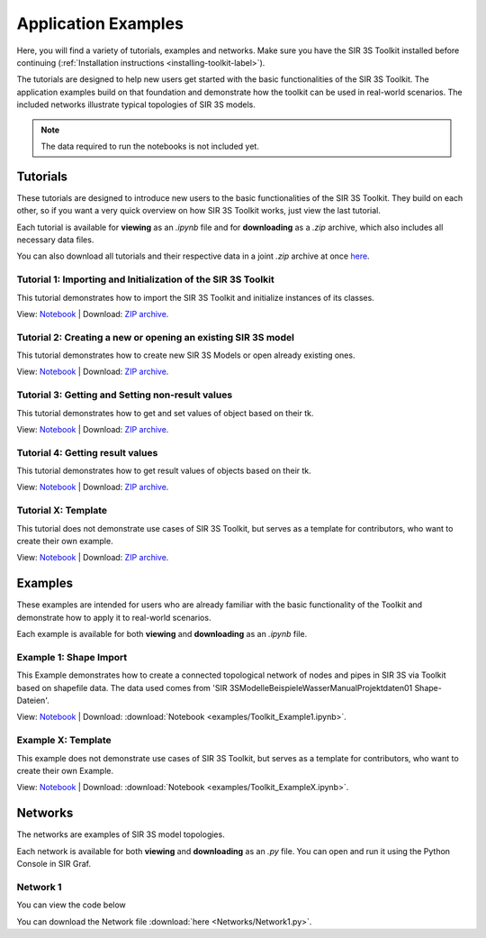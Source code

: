 
Application Examples
====================

Here, you will find a variety of tutorials, examples and networks. 
Make sure you have the SIR 3S Toolkit installed before continuing (:ref:`Installation instructions <installing-toolkit-label>`). 

The tutorials are designed to help new users get started with the basic functionalities of the SIR 3S Toolkit.
The application examples build on that foundation and demonstrate how the toolkit can be used in real-world scenarios.
The included networks illustrate typical topologies of SIR 3S models.

.. note:: The data required to run the notebooks is not included yet.

Tutorials
---------

These tutorials are designed to introduce new users to the basic functionalities of the SIR 3S Toolkit. 
They build on each other, so if you want a very quick overview on how SIR 3S Toolkit works, 
just view the last tutorial.

Each tutorial is available for **viewing** as an `.ipynb` file and for **downloading** as a `.zip` archive, 
which also includes all necessary data files.

You can also download all tutorials and their respective data in a joint `.zip` archive at once `here <https://github.com/3SConsult/sir3stoolkit/releases/download/tutorial_assets/Tutorial1-X_Assets.zip>`_.

.. _Ttu1:

Tutorial 1: Importing and Initialization of the SIR 3S Toolkit
~~~~~~~~~~~~~~~~~~~~~~~~~~~~~~~~~~~~~~~~~~~~~~~~~~~~~~~~~~~~~~

This tutorial demonstrates how to import the SIR 3S Toolkit and initialize instances of its classes.

View: `Notebook <tutorials/Tutorial1_Assets/ToolkitTutorial1.html>`_ | Download: `ZIP archive <https://github.com/3SConsult/sir3stoolkit/releases/download/tutorial_assets/Tutorial1_Assets.zip>`_.

.. _Ttu2:

Tutorial 2: Creating a new or opening an existing SIR 3S model
~~~~~~~~~~~~~~~~~~~~~~~~~~~~~~~~~~~~~~~~~~~~~~~~~~~~~~~~~~~~~~

This tutorial demonstrates how to create new SIR 3S Models or open already existing ones.

View: `Notebook <tutorials/Tutorial2_Assets/ToolkitTutorial2.html>`_ | Download: `ZIP archive <https://github.com/3SConsult/sir3stoolkit/releases/download/tutorial_assets/Tutorial2_Assets.zip>`_.

.. _Ttu3:

Tutorial 3: Getting and Setting non-result values
~~~~~~~~~~~~~~~~~~~~~~~~~~~~~~~~~~~~~~~~~~~~~~~~~

This tutorial demonstrates how to get and set values of object based on their tk.

View: `Notebook <tutorials/Tutorial3_Assets/ToolkitTutorial3.html>`_ | Download: `ZIP archive <https://github.com/3SConsult/sir3stoolkit/releases/download/tutorial_assets/Tutorial3_Assets.zip>`_.

.. _Ttu4:

Tutorial 4: Getting result values
~~~~~~~~~~~~~~~~~~~~~~~~~~~~~~~~~

This tutorial demonstrates how to get result values of objects based on their tk.

View: `Notebook <tutorials/Tutorial4_Assets/ToolkitTutorial4.html>`_ | Download: `ZIP archive <https://github.com/3SConsult/sir3stoolkit/releases/download/tutorial_assets/Tutorial4_Assets.zip>`_.

.. _TtuX:

Tutorial X: Template
~~~~~~~~~~~~~~~~~~~~

This tutorial does not demonstrate use cases of SIR 3S Toolkit, but serves as a template for contributors, who want to create their own example.

View: `Notebook <tutorials/TutorialX_Assets/ToolkitTutorialX.html>`_ | Download: `ZIP archive <https://github.com/3SConsult/sir3stoolkit/releases/download/tutorial_assets/TutorialX_Assets.zip>`_.

Examples
--------

These examples are intended for users who are already familiar with the basic functionality of the Toolkit and demonstrate how to apply it to real-world scenarios.

Each example is available for both **viewing** and **downloading** as an `.ipynb` file. 

.. _Tex1:

Example 1: Shape Import
~~~~~~~~~~~~~~~~~~~~~~~

This Example demonstrates how to create a connected topological network of nodes and pipes in SIR 3S via Toolkit based on shapefile data. The data used comes from 'SIR 3S\Modelle\Beispiele\Wasser\Manual\Projektdaten\01 Shape-Dateien'.

View: `Notebook <examples/Toolkit_Example1.html>`_ | Download: :download:`Notebook <examples/Toolkit_Example1.ipynb>`.

.. _TexX:

Example X: Template
~~~~~~~~~~~~~~~~~~~

This example does not demonstrate use cases of SIR 3S Toolkit, but serves as a template for contributors, who want to create their own Example.

View: `Notebook <examples/Toolkit_ExampleX.html>`_ | Download: :download:`Notebook <examples/Toolkit_ExampleX.ipynb>`.


Networks
--------

The networks are examples of SIR 3S model topologies.

Each network is available for both **viewing** and **downloading** as an `.py` file. You can open and run it using the Python Console in SIR Graf.

.. _Tnw1:

Network 1
~~~~~~~~~


You can view the code below

.. toggle::

   .. literalinclude:: Networks/Network1.py
      :language: python
      :linenos:

You can download the Network file :download:`here <Networks/Network1.py>`.